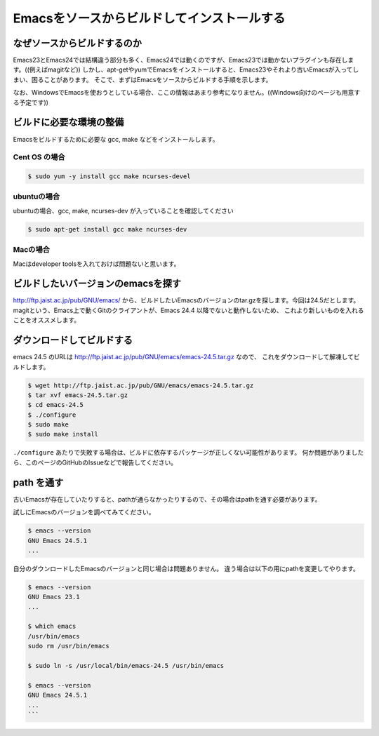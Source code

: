 ============================================
Emacsをソースからビルドしてインストールする
============================================

なぜソースからビルドするのか
============================

Emacs23とEmacs24では結構違う部分も多く、Emacs24では動くのですが、Emacs23では動かないプラグインも存在します。((例えばmagitなど))
しかし、apt-getやyumでEmacsをインストールすると、Emacs23やそれより古いEmacsが入ってしまい、困ることがあります。
そこで、まずはEmacsをソースからビルドする手順を示します。

なお、WindowsでEmacsを使おうとしている場合、ここの情報はあまり参考になりません。((Windows向けのページも用意する予定です))

ビルドに必要な環境の整備
========================

Emacsをビルドするために必要な gcc, make などをインストールします。

--------------
Cent OS の場合
--------------

.. code:: shell

   $ sudo yum -y install gcc make ncurses-devel


------------
ubuntuの場合
------------

ubuntuの場合、gcc, make, ncurses-dev が入っていることを確認してください

.. code:: shell

   $ sudo apt-get install gcc make ncurses-dev


---------
Macの場合
---------

Macはdeveloper toolsを入れておけば問題ないと思います。


ビルドしたいバージョンのemacsを探す
===================================

http://ftp.jaist.ac.jp/pub/GNU/emacs/ から、ビルドしたいEmacsのバージョンのtar.gzを探します。今回は24.5だとします。
magitという、Emacs上で動くGitのクライアントが、Emacs 24.4 以降でないと動作しないため、
これより新しいものを入れることをオススメします。


ダウンロードしてビルドする
==========================

emacs 24.5 のURLは http://ftp.jaist.ac.jp/pub/GNU/emacs/emacs-24.5.tar.gz なので、
これをダウンロードして解凍してビルドします。

.. code:: shell
                
   $ wget http://ftp.jaist.ac.jp/pub/GNU/emacs/emacs-24.5.tar.gz
   $ tar xvf emacs-24.5.tar.gz
   $ cd emacs-24.5
   $ ./configure
   $ sudo make
   $ sudo make install

``./configure`` あたりで失敗する場合は、ビルドに依存するパッケージが正しくない可能性があります。
何か問題がありましたら、このページのGitHubのIssueなどで報告してください。


path を通す
===========

古いEmacsが存在していたりすると、pathが通らなかったりするので、その場合はpathを通す必要があります。

試しにEmacsのバージョンを調べてみてください。

.. code:: shell

   $ emacs --version
   GNU Emacs 24.5.1
   ...


自分のダウンロードしたEmacsのバージョンと同じ場合は問題ありません。
違う場合は以下の用にpathを変更してやります。

.. code:: shell

   $ emacs --version
   GNU Emacs 23.1
   ...
   
   $ which emacs
   /usr/bin/emacs
   sudo rm /usr/bin/emacs
   
   $ sudo ln -s /usr/local/bin/emacs-24.5 /usr/bin/emacs
   
   $ emacs --version
   GNU Emacs 24.5.1
   ...
   ```


